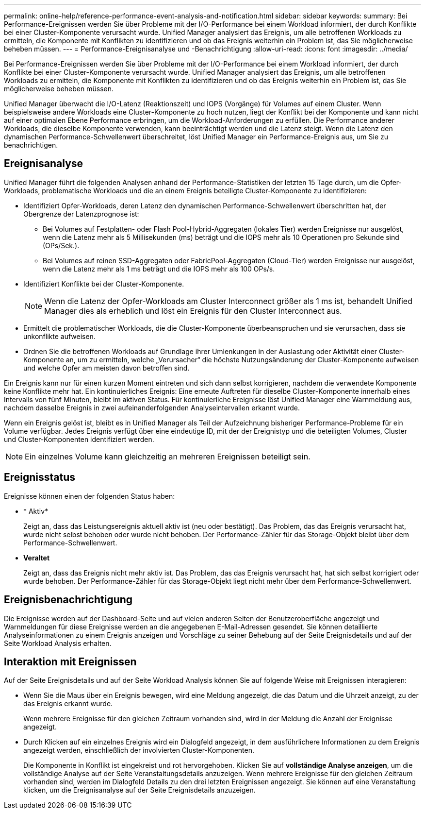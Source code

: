 ---
permalink: online-help/reference-performance-event-analysis-and-notification.html 
sidebar: sidebar 
keywords:  
summary: Bei Performance-Ereignissen werden Sie über Probleme mit der I/O-Performance bei einem Workload informiert, der durch Konflikte bei einer Cluster-Komponente verursacht wurde. Unified Manager analysiert das Ereignis, um alle betroffenen Workloads zu ermitteln, die Komponente mit Konflikten zu identifizieren und ob das Ereignis weiterhin ein Problem ist, das Sie möglicherweise beheben müssen. 
---
= Performance-Ereignisanalyse und -Benachrichtigung
:allow-uri-read: 
:icons: font
:imagesdir: ../media/


[role="lead"]
Bei Performance-Ereignissen werden Sie über Probleme mit der I/O-Performance bei einem Workload informiert, der durch Konflikte bei einer Cluster-Komponente verursacht wurde. Unified Manager analysiert das Ereignis, um alle betroffenen Workloads zu ermitteln, die Komponente mit Konflikten zu identifizieren und ob das Ereignis weiterhin ein Problem ist, das Sie möglicherweise beheben müssen.

Unified Manager überwacht die I/O-Latenz (Reaktionszeit) und IOPS (Vorgänge) für Volumes auf einem Cluster. Wenn beispielsweise andere Workloads eine Cluster-Komponente zu hoch nutzen, liegt der Konflikt bei der Komponente und kann nicht auf einer optimalen Ebene Performance erbringen, um die Workload-Anforderungen zu erfüllen. Die Performance anderer Workloads, die dieselbe Komponente verwenden, kann beeinträchtigt werden und die Latenz steigt. Wenn die Latenz den dynamischen Performance-Schwellenwert überschreitet, löst Unified Manager ein Performance-Ereignis aus, um Sie zu benachrichtigen.



== Ereignisanalyse

Unified Manager führt die folgenden Analysen anhand der Performance-Statistiken der letzten 15 Tage durch, um die Opfer-Workloads, problematische Workloads und die an einem Ereignis beteiligte Cluster-Komponente zu identifizieren:

* Identifiziert Opfer-Workloads, deren Latenz den dynamischen Performance-Schwellenwert überschritten hat, der Obergrenze der Latenzprognose ist:
+
** Bei Volumes auf Festplatten- oder Flash Pool-Hybrid-Aggregaten (lokales Tier) werden Ereignisse nur ausgelöst, wenn die Latenz mehr als 5 Millisekunden (ms) beträgt und die IOPS mehr als 10 Operationen pro Sekunde sind (OPs/Sek.).
** Bei Volumes auf reinen SSD-Aggregaten oder FabricPool-Aggregaten (Cloud-Tier) werden Ereignisse nur ausgelöst, wenn die Latenz mehr als 1 ms beträgt und die IOPS mehr als 100 OPs/s.


* Identifiziert Konflikte bei der Cluster-Komponente.
+
[NOTE]
====
Wenn die Latenz der Opfer-Workloads am Cluster Interconnect größer als 1 ms ist, behandelt Unified Manager dies als erheblich und löst ein Ereignis für den Cluster Interconnect aus.

====
* Ermittelt die problematischer Workloads, die die Cluster-Komponente überbeanspruchen und sie verursachen, dass sie unkonflikte aufweisen.
* Ordnen Sie die betroffenen Workloads auf Grundlage ihrer Umlenkungen in der Auslastung oder Aktivität einer Cluster-Komponente an, um zu ermitteln, welche „Verursacher“ die höchste Nutzungsänderung der Cluster-Komponente aufweisen und welche Opfer am meisten davon betroffen sind.


Ein Ereignis kann nur für einen kurzen Moment eintreten und sich dann selbst korrigieren, nachdem die verwendete Komponente keine Konflikte mehr hat. Ein kontinuierliches Ereignis: Eine erneute Auftreten für dieselbe Cluster-Komponente innerhalb eines Intervalls von fünf Minuten, bleibt im aktiven Status. Für kontinuierliche Ereignisse löst Unified Manager eine Warnmeldung aus, nachdem dasselbe Ereignis in zwei aufeinanderfolgenden Analyseintervallen erkannt wurde.

Wenn ein Ereignis gelöst ist, bleibt es in Unified Manager als Teil der Aufzeichnung bisheriger Performance-Probleme für ein Volume verfügbar. Jedes Ereignis verfügt über eine eindeutige ID, mit der der Ereignistyp und die beteiligten Volumes, Cluster und Cluster-Komponenten identifiziert werden.

[NOTE]
====
Ein einzelnes Volume kann gleichzeitig an mehreren Ereignissen beteiligt sein.

====


== Ereignisstatus

Ereignisse können einen der folgenden Status haben:

* * Aktiv*
+
Zeigt an, dass das Leistungsereignis aktuell aktiv ist (neu oder bestätigt). Das Problem, das das Ereignis verursacht hat, wurde nicht selbst behoben oder wurde nicht behoben. Der Performance-Zähler für das Storage-Objekt bleibt über dem Performance-Schwellenwert.

* *Veraltet*
+
Zeigt an, dass das Ereignis nicht mehr aktiv ist. Das Problem, das das Ereignis verursacht hat, hat sich selbst korrigiert oder wurde behoben. Der Performance-Zähler für das Storage-Objekt liegt nicht mehr über dem Performance-Schwellenwert.





== Ereignisbenachrichtigung

Die Ereignisse werden auf der Dashboard-Seite und auf vielen anderen Seiten der Benutzeroberfläche angezeigt und Warnmeldungen für diese Ereignisse werden an die angegebenen E-Mail-Adressen gesendet. Sie können detaillierte Analyseinformationen zu einem Ereignis anzeigen und Vorschläge zu seiner Behebung auf der Seite Ereignisdetails und auf der Seite Workload Analysis erhalten.



== Interaktion mit Ereignissen

Auf der Seite Ereignisdetails und auf der Seite Workload Analysis können Sie auf folgende Weise mit Ereignissen interagieren:

* Wenn Sie die Maus über ein Ereignis bewegen, wird eine Meldung angezeigt, die das Datum und die Uhrzeit anzeigt, zu der das Ereignis erkannt wurde.
+
Wenn mehrere Ereignisse für den gleichen Zeitraum vorhanden sind, wird in der Meldung die Anzahl der Ereignisse angezeigt.

* Durch Klicken auf ein einzelnes Ereignis wird ein Dialogfeld angezeigt, in dem ausführlichere Informationen zu dem Ereignis angezeigt werden, einschließlich der involvierten Cluster-Komponenten.
+
Die Komponente in Konflikt ist eingekreist und rot hervorgehoben. Klicken Sie auf *vollständige Analyse anzeigen*, um die vollständige Analyse auf der Seite Veranstaltungsdetails anzuzeigen. Wenn mehrere Ereignisse für den gleichen Zeitraum vorhanden sind, werden im Dialogfeld Details zu den drei letzten Ereignissen angezeigt. Sie können auf eine Veranstaltung klicken, um die Ereignisanalyse auf der Seite Ereignisdetails anzuzeigen.


